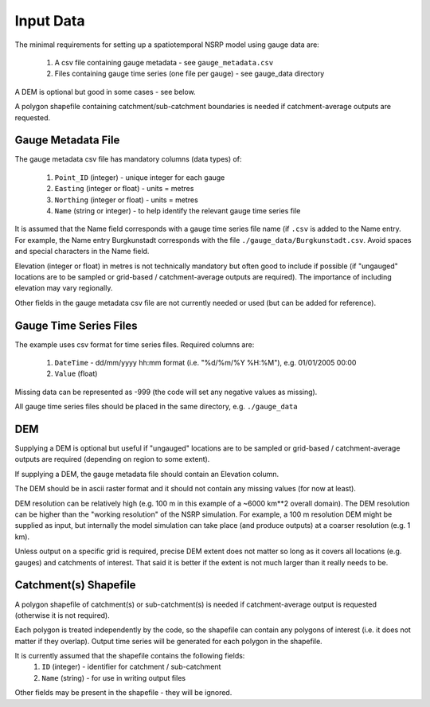 Input Data
==========

The minimal requirements for setting up a spatiotemporal NSRP model using gauge 
data are:

    1. A csv file containing gauge metadata - see ``gauge_metadata.csv``
    2. Files containing gauge time series (one file per gauge) - see gauge_data 
       directory

A DEM is optional but good in some cases - see below.

A polygon shapefile containing catchment/sub-catchment boundaries is needed if 
catchment-average outputs are requested.


Gauge Metadata File
-------------------

The gauge metadata csv file has mandatory columns (data types) of:

    1. ``Point_ID`` (integer) - unique integer for each gauge
    2. ``Easting`` (integer or float) - units = metres
    3. ``Northing`` (integer or float) - units = metres
    4. ``Name`` (string or integer) - to help identify the relevant gauge time 
       series file

It is assumed that the Name field corresponds with a gauge time series file 
name (if ``.csv`` is added to the Name entry. For example, the Name entry
Burgkunstadt corresponds with the file ``./gauge_data/Burgkunstadt.csv``. 
Avoid spaces and special characters in the Name field.

Elevation (integer or float) in metres is not technically mandatory but often 
good to include if possible (if "ungauged" locations are to be sampled or 
grid-based / catchment-average outputs are required). The importance of 
including elevation may vary regionally.

Other fields in the gauge metadata csv file are not currently needed or used 
(but can be added for reference).


Gauge Time Series Files
-----------------------

The example uses csv format for time series files. Required columns are:

    1. ``DateTime`` - dd/mm/yyyy hh:mm format (i.e. "%d/%m/%Y %H:%M"), e.g. 
       01/01/2005 00:00
    2. ``Value`` (float)

Missing data can be represented as -999 (the code will set any negative values 
as missing).

All gauge time series files should be placed in the same directory, e.g. 
``./gauge_data``


DEM
---

Supplying a DEM is optional but useful if "ungauged" locations are to be 
sampled or grid-based / catchment-average outputs are required (depending on 
region to some extent).

If supplying a DEM, the gauge metadata file should contain an Elevation column.

The DEM should be in ascii raster format and it should not contain any missing 
values (for now at least).

DEM resolution can be relatively high (e.g. 100 m in this example of a 
~6000 km**2 overall domain). The DEM resolution can be higher than the 
"working resolution" of the NSRP simulation. For example, a 100 m resolution 
DEM might be supplied as input, but internally the model simulation can take 
place (and produce outputs) at a coarser resolution (e.g. 1 km).

Unless output on a specific grid is required, precise DEM extent does not 
matter so long as it covers all locations (e.g. gauges) and catchments of 
interest. That said it is better if the extent is not much larger than it 
really needs to be.


Catchment(s) Shapefile
----------------------

A polygon shapefile of catchment(s) or sub-catchment(s) is needed if 
catchment-average output is requested (otherwise it is not required).

Each polygon is treated independently by the code, so the shapefile can contain 
any polygons of interest (i.e. it does not matter if they overlap). Output time 
series will be generated for each polygon in the shapefile.

It is currently assumed that the shapefile contains the following fields:
    1. ``ID`` (integer) - identifier for catchment / sub-catchment
    2. ``Name`` (string) - for use in writing output files

Other fields may be present in the shapefile - they will be ignored.


